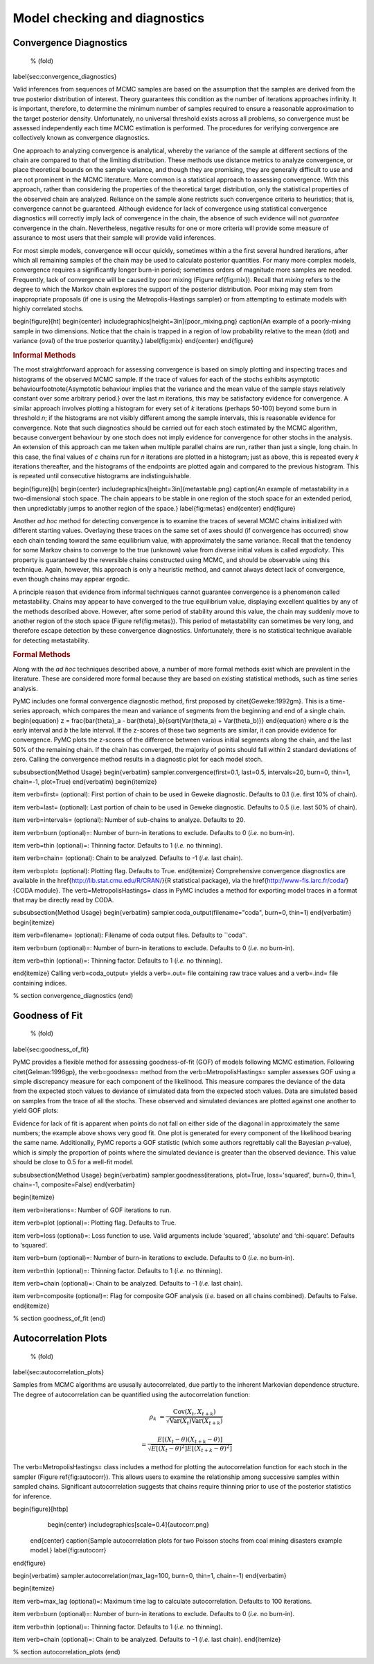 ~~~~~~~~~~~~~~~~~~~~~~~~~~~~~~
Model checking and diagnostics
~~~~~~~~~~~~~~~~~~~~~~~~~~~~~~


Convergence Diagnostics
~~~~~~~~~~~~~~~~~~~~~~~
 % (fold)
\label{sec:convergence_diagnostics}

Valid inferences from sequences of MCMC samples are based on the assumption that the samples are derived from the true posterior distribution of interest. Theory guarantees this condition as the number of iterations approaches infinity. It is important, therefore, to determine the minimum number of samples required to ensure a reasonable approximation to the target posterior density. Unfortunately, no universal threshold exists across all problems, so convergence must be assessed independently each time MCMC estimation is performed. The procedures for verifying convergence are collectively known as convergence diagnostics.

One approach to analyzing convergence is analytical, whereby the variance of the sample at different sections of the chain are compared to that of the limiting distribution. These methods use distance metrics to analyze convergence, or place theoretical bounds on the sample variance, and though they are promising, they are generally difficult to use and are not prominent in the MCMC literature. More common is a statistical approach to assessing convergence. With this approach, rather than considering the properties of the theoretical target distribution, only the statistical properties of the observed chain are analyzed. Reliance on the sample alone restricts such convergence criteria to heuristics; that is, convergence cannot be guaranteed. Although evidence for lack of convergence using statistical convergence diagnostics will correctly imply lack of convergence in the chain, the absence of such evidence will not *guarantee* convergence in the chain. Nevertheless, negative results for one or more criteria will provide some measure of assurance to most users that their sample will provide valid inferences.

For most simple models, convergence will occur quickly, sometimes within a the first several hundred iterations, after which all remaining samples of the chain may be used to calculate posterior quantities. For many more complex models, convergence requires a significantly longer burn-in period; sometimes  orders of magnitude more samples are needed. Frequently, lack of convergence will be caused by poor mixing (Figure \ref{fig:mix}). Recall that *mixing* refers to the degree to which the Markov chain explores the support of the posterior distribution. Poor mixing may stem from inappropriate proposals (if one is using the Metropolis-Hastings sampler) or from attempting to estimate models with highly correlated stochs.

\begin{figure}[ht]
\begin{center}
\includegraphics[height=3in]{poor_mixing.png}
\caption{An example of a poorly-mixing sample in two dimensions. Notice that the chain is trapped in a region of low probability relative to the mean (dot) and variance (oval) of the true posterior quantity.}
\label{fig:mix}
\end{center}
\end{figure}

.. rubric:: Informal Methods



The most straightforward approach for assessing convergence is based on simply plotting and inspecting traces and histograms of the observed MCMC sample. If the trace of values for each of the stochs exhibits asymptotic behaviour\footnote{Asymptotic behaviour implies that the variance and the mean value of the sample stays relatively constant over some arbitrary period.} over the last `m` iterations, this may be satisfactory evidence for convergence. A similar approach involves plotting a histogram for every set of `k` iterations (perhaps 50-100) beyond some burn in threshold `n`; if the histograms are not visibly different among the sample intervals, this is reasonable evidence for convergence. Note that such diagnostics should be carried out for each stoch estimated by the MCMC algorithm, because convergent behaviour by one stoch does not imply evidence for convergence for other stochs in the analysis. An extension of this approach can me taken when multiple parallel chains are run, rather than just a single, long chain. In this case, the final values of `c` chains run for `n` iterations are plotted in a histogram; just as above, this is repeated every `k` iterations thereafter, and the histograms of the endpoints are plotted again and compared to the previous histogram. This is repeated until consecutive histograms are indistinguishable.

\begin{figure}[h]
\begin{center}
\includegraphics[height=3in]{metastable.png}
\caption{An example of metastability in a two-dimensional stoch space. The chain appears to be stable in one region of the stoch space for an extended period, then unpredictably jumps to another region of the space.}
\label{fig:metas}
\end{center}
\end{figure}

Another *ad hoc* method for detecting convergence is to examine the traces of several MCMC chains initialized with different starting values. Overlaying these traces on the same set of axes should (if convergence has occurred) show each chain tending toward the same equilibrium value, with approximately the same variance. Recall that the tendency for some Markov chains to converge to the true (unknown) value from diverse initial values is called *ergodicity*. This property is guaranteed by the reversible chains constructed using MCMC, and should be observable using this technique. Again, however, this approach is only a heuristic method, and cannot always detect lack of convergence, even though chains may appear ergodic.

A principle reason that evidence from informal techniques cannot guarantee convergence is a phenomenon called metastability. Chains may appear to have converged to the true equilibrium value, displaying excellent qualities by any of the methods described above. However, after some period of stability around this value, the chain may suddenly move to another region of the stoch space (Figure \ref{fig:metas}). This period of metastability can sometimes be very long, and therefore escape detection by these convergence diagnostics. Unfortunately, there is no statistical technique available for detecting metastability.

.. rubric:: Formal Methods



Along with the *ad hoc* techniques described above, a number of more formal methods exist which are prevalent in the literature. These are considered more formal because they are based on existing statistical methods, such as time series analysis.

PyMC includes one formal convergence diagnostic method, first proposed by \citet{Geweke:1992gm}. This is a time-series approach, which compares the mean and variance of segments from the beginning and end of a single chain.
\begin{equation}
z = \frac{\bar{\theta}_a - \bar{\theta}_b}{\sqrt{Var(\theta_a) + Var(\theta_b)}}
\end{equation}
where `a` is the early interval and `b` the late interval. If the z-scores of these two segments are similar, it can provide evidence for convergence. PyMC plots the z-scores of the difference between various initial segments along the chain, and the last 50\% of the remaining chain. If the chain has converged, the majority of points should fall within 2 standard deviations of zero. Calling the convergence method results in a diagnostic plot for each model stoch.

\subsubsection{Method Usage}
\begin{verbatim}
sampler.convergence(first=0.1, last=0.5, intervals=20, burn=0, thin=1, chain=-1, plot=True)
\end{verbatim}
\begin{itemize}

\item \verb=first= (optional): First portion of chain to be used in Geweke diagnostic. Defaults to 0.1 (i.e. first 10% of chain).

\item \verb=last= (optional): Last portion of chain to be used in Geweke diagnostic. Defaults to 0.5 (i.e. last 50% of chain).

\item \verb=intervals= (optional): Number of sub-chains to analyze. Defaults to 20.

\item \verb=burn (optional)=: Number of burn-in iterations to exclude. Defaults to 0 (*i.e.* no burn-in).

\item \verb=thin (optional)=: Thinning factor. Defaults to 1 (*i.e.* no thinning).

\item \verb=chain= (optional): Chain to be analyzed. Defaults to -1 (*i.e*. last chain).

\item \verb=plot= (optional): Plotting flag. Defaults to True.
\end{itemize}
Comprehensive convergence diagnostics are available in the \href{http://lib.stat.cmu.edu/R/CRAN/}{R statistical package}, via the \href{http://www-fis.iarc.fr/coda/}{CODA module}. The \verb=MetropolisHastings= class in PyMC includes a method for exporting model traces in a format that may be directly read by CODA.

\subsubsection{Method Usage}
\begin{verbatim}
sampler.coda_output(filename="coda", burn=0, thin=1)
\end{verbatim}
\begin{itemize}

\item \verb=filename= (optional): Filename of coda output files. Defaults to ``coda''.

\item \verb=burn (optional)=: Number of burn-in iterations to exclude. Defaults to 0 (*i.e.* no burn-in).

\item \verb=thin (optional)=: Thinning factor. Defaults to 1 (*i.e.* no thinning).

\end{itemize}
Calling \verb=coda_output= yields a \verb=.out= file containing raw trace values and a \verb=.ind= file containing indices.

% section convergence_diagnostics (end)

Goodness of Fit
~~~~~~~~~~~~~~~
 % (fold)
\label{sec:goodness_of_fit}

PyMC provides a flexible method for assessing goodness-of-fit (GOF) of models following MCMC estimation. Following \citet{Gelman:1996gp}, the \verb=goodness= method from the \verb=MetropolisHastings= sampler assesses GOF using a simple discrepancy measure for each component of the likelihood. This measure compares the deviance of the data from the expected stoch values to deviance of simulated data from the expected stoch values. Data are simulated based on samples from the trace of all the stochs. These observed and simulated deviances are plotted against one another to yield GOF plots:

Evidence for lack of fit is apparent when points do not fall on either side of the diagonal in approximately the same numbers; the example above shows very good fit. One plot is generated for every component of the likelihood bearing the same name. Additionally, PyMC reports a GOF statistic (which some authors regrettably call the Bayesian `p`-value), which is simply the proportion of points where the simulated deviance is greater than the observed deviance. This value should be close to 0.5 for a well-fit model.

\subsubsection{Method Usage}
\begin{verbatim}
sampler.goodness(iterations, plot=True, loss='squared', burn=0, thin=1, chain=-1, composite=False)
\end{verbatim}

\begin{itemize}

\item \verb=iterations=: Number of GOF iterations to run.

\item \verb=plot (optional)=: Plotting flag. Defaults to True.

\item \verb=loss (optional)=: Loss function to use. Valid arguments include ‘squared’, ‘absolute’ and ‘chi-square’. Defaults to ‘squared’.

\item \verb=burn (optional)=: Number of burn-in iterations to exclude. Defaults to 0 (*i.e.* no burn-in).

\item \verb=thin (optional)=: Thinning factor. Defaults to 1 (*i.e.* no thinning).

\item \verb=chain (optional)=: Chain to be analyzed. Defaults to -1 (*i.e.* last chain).

\item \verb=composite (optional)=: Flag for composite GOF analysis (*i.e.* based on all chains combined). Defaults to False.
\end{itemize}

% section goodness_of_fit (end)

Autocorrelation Plots
~~~~~~~~~~~~~~~~~~~~~
 % (fold)
\label{sec:autocorrelation_plots}

Samples from MCMC algorithms are ususally autocorrelated, due partly to the inherent Markovian dependence structure. The degree of autocorrelation can be quantified using the autocorrelation function:

.. math::

   \rho_k &= \frac{\mbox{Cov}(X_t, X_{t+k})}{\sqrt{\mbox{Var}(X_t)\mbox{Var}(X_{t+k})}} 

   &= \frac{E[(X_t - \theta)(X_{t+k} - \theta)]}{\sqrt{E[(X_t - \theta)^2] E[(X_{t+k} - \theta)^2]}}


The \verb=MetropolisHastings= class includes a method for plotting the autocorrelation function for each stoch in the sampler (Figure \ref{fig:autocorr}). This allows users to examine the relationship among successive samples within sampled chains. Significant autocorrelation suggests that chains require thinning prior to use of the posterior statistics for inference.

\begin{figure}[htbp]
        \begin{center}
        \includegraphics[scale=0.4]{autocorr.png}
    \end{center}
    \caption{Sample autocorrelation plots for two Poisson stochs from coal mining disasters example model.}
    \label{fig:autocorr}
\end{figure}

\begin{verbatim}
sampler.autocorrelation(max_lag=100, burn=0, thin=1, chain=-1)
\end{verbatim}

\begin{itemize}

\item \verb=max_lag (optional)=: Maximum time lag to calculate autocorrelation. Defaults to 100 iterations.

\item \verb=burn (optional)=: Number of burn-in iterations to exclude. Defaults to 0 (*i.e.* no burn-in).

\item \verb=thin (optional)=: Thinning factor. Defaults to 1 (*i.e.* no thinning).

\item \verb=chain (optional)=: Chain to be analyzed. Defaults to -1 (*i.e*. last chain).
\end{itemize}

% section autocorrelation_plots (end)
